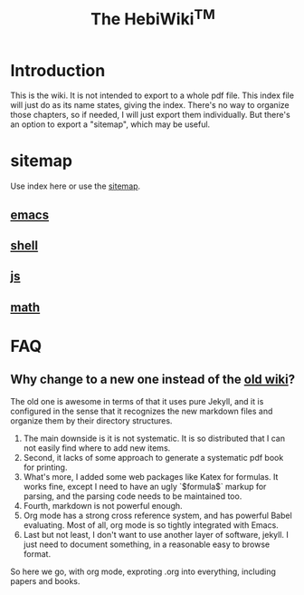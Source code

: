#+TITLE: The HebiWiki^{TM}
* Introduction

This is the wiki.
It is not intended to export to a whole pdf file.
This index file will just do as its name states, giving the index.
There's no way to organize those chapters, so if needed, I will just export them individually.
But there's an option to export a "sitemap", which may be useful.

# #+INCLUDE: emacs.org
# #+INCLUDE: shell.org

* sitemap
Use index here or use the [[file:sitemap.org][sitemap]].
** [[file:./emacs.org][emacs]]
** [[file:./shell.org][shell]]
** [[file:js.org][js]]
** [[file:math.org][math]]



* FAQ
** Why change to a new one instead of the [[http://wiki-old.lihebi.com][old wiki]]?
The old one is awesome in terms of that it uses pure Jekyll,
and it is configured in the sense that it recognizes the new markdown files and organize them by their directory structures.

1. The main downside is it is not systematic. It is so distributed that I can not easily find where to add new items.
2. Second, it lacks of some approach to generate a systematic pdf book for printing.
3. What's more, I added some web packages like Katex for formulas. It works fine, except I need to have an ugly `$formula$` markup for parsing, and the parsing code needs to be maintained too.
4. Fourth, markdown is not powerful enough.
5. Org mode has a strong cross reference system, and has powerful Babel evaluating. Most of all, org mode is so tightly integrated with Emacs.
6. Last but not least, I don't want to use another layer of software, jekyll. I just need to document something, in a reasonable easy to browse format.

So here we go, with org mode, exproting .org into everything, including papers and books.
